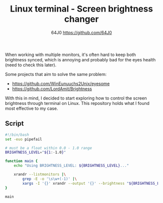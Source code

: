 #+TITLE: Linux terminal - Screen brightness changer
#+AUTHOR: 64J0 <https://github.com/64J0>

When working with multiple monitors, it's often hard to keep both brightness
synced, which is annoying and probably bad for the eyes health (need to check
this later).

Some projects that aim to solve the same problem:

+ https://github.com/WinEunuuchs2Unix/eyesome
+ https://github.com/LordAmit/Brightness

With this in mind, I decided to start exploring how to control the screen
brightness through terminal on Linux. This repository holds what I found most
effective to my case.

** Script

#+BEGIN_SRC bash :tangle screen-brightness.sh :tangle-mode (identity #o744)
  #!/bin/bash
  set -euo pipefail

  # must be a float within 0.0 - 1.0 range
  BRIGHTNESS_LEVEL="${1:-1.0}"

  function main {
      echo "Using BRIGHTNESS_LEVEL: ${BRIGHTNESS_LEVEL}..."
      
      xrandr --listmonitors |\
          grep -E -o '\s\w+(-1)' |\
          xargs -I '{}' xrandr --output '{}' --brightness "${BRIGHTNESS_LEVEL}"
  }

  main
#+END_SRC
